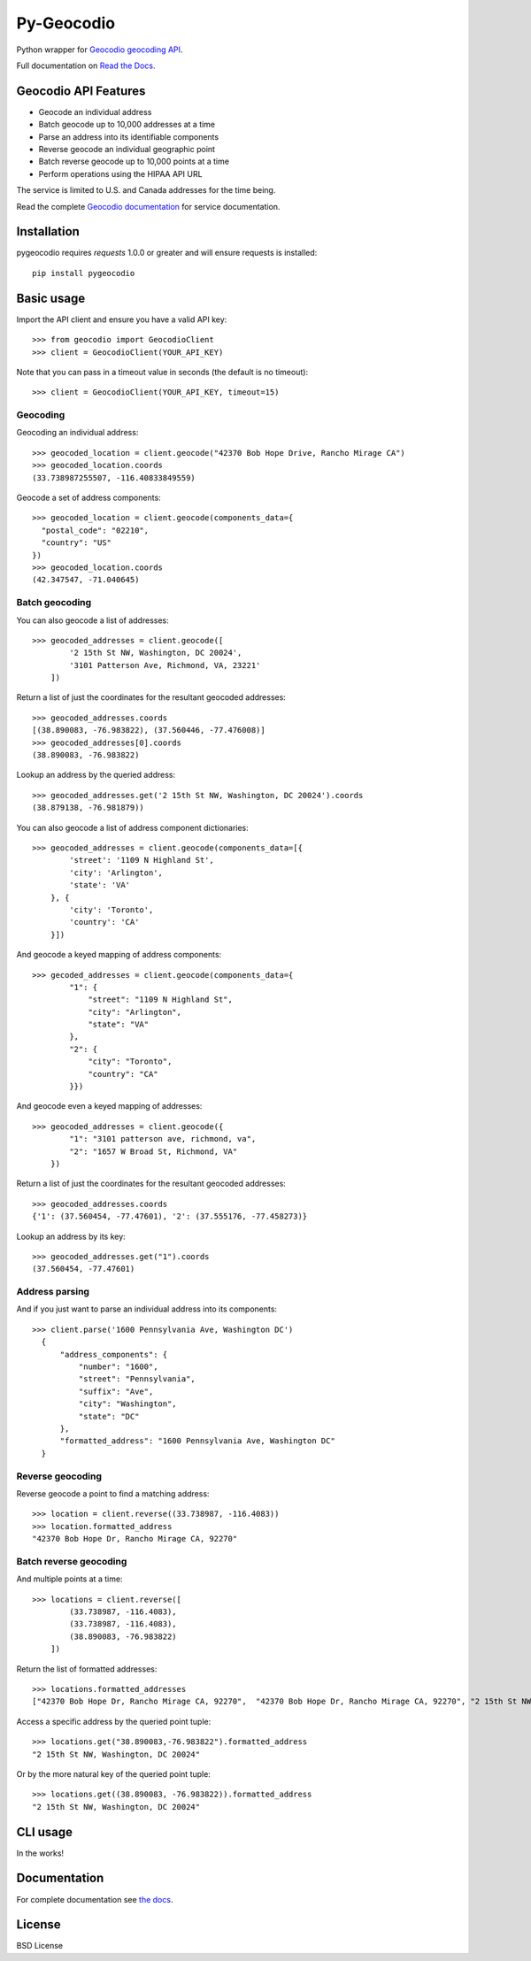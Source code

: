 ===========
Py-Geocodio
===========

.. image:: https://badge.fury.io/py/pygeocodio.svg
    :target: http://badge.fury.io/py/pygeocodio

.. image:: https://github.com/bennylope/pygeocodio/actions/workflows/tests.yml/badge.svg?branch=master
    :target: https://github.com/bennylope/pygeocodio/actions

.. image:: https://img.shields.io/pypi/dm/pygeocodio.svg
        :target: https://img.shields.io/pypi/dm/pygeocodio.svg


Python wrapper for `Geocodio geocoding API <http://geocod.io/docs/>`_.

Full documentation on `Read the Docs <http://pygeocodio.readthedocs.org/en/latest/>`_.

Geocodio API Features
=====================

* Geocode an individual address
* Batch geocode up to 10,000 addresses at a time
* Parse an address into its identifiable components
* Reverse geocode an individual geographic point
* Batch reverse geocode up to 10,000 points at a time
* Perform operations using the HIPAA API URL

The service is limited to U.S. and Canada addresses for the time being.

Read the complete `Geocodio documentation <http://geocod.io/docs/>`_ for
service documentation.

Installation
============

pygeocodio requires `requests` 1.0.0 or greater and will ensure requests is
installed::

    pip install pygeocodio

Basic usage
===========

Import the API client and ensure you have a valid API key::

    >>> from geocodio import GeocodioClient
    >>> client = GeocodioClient(YOUR_API_KEY)

Note that you can pass in a timeout value in seconds (the default is no timeout)::

    >>> client = GeocodioClient(YOUR_API_KEY, timeout=15)

Geocoding
---------

Geocoding an individual address::

    >>> geocoded_location = client.geocode("42370 Bob Hope Drive, Rancho Mirage CA")
    >>> geocoded_location.coords
    (33.738987255507, -116.40833849559)


Geocode a set of address components::

    >>> geocoded_location = client.geocode(components_data={
      "postal_code": "02210",
      "country": "US"
    })
    >>> geocoded_location.coords
    (42.347547, -71.040645)

Batch geocoding
---------------

You can also geocode a list of addresses::

    >>> geocoded_addresses = client.geocode([
            '2 15th St NW, Washington, DC 20024',
            '3101 Patterson Ave, Richmond, VA, 23221'
        ])

Return a list of just the coordinates for the resultant geocoded addresses::

    >>> geocoded_addresses.coords
    [(38.890083, -76.983822), (37.560446, -77.476008)]
    >>> geocoded_addresses[0].coords
    (38.890083, -76.983822)

Lookup an address by the queried address::

    >>> geocoded_addresses.get('2 15th St NW, Washington, DC 20024').coords
    (38.879138, -76.981879))


You can also geocode a list of address component dictionaries::

    >>> geocoded_addresses = client.geocode(components_data=[{
            'street': '1109 N Highland St',
            'city': 'Arlington',
            'state': 'VA'
        }, {
            'city': 'Toronto',
            'country': 'CA'
        }])


And geocode a keyed mapping of address components::

    >>> gecoded_addresses = client.geocode(components_data={
            "1": {
                "street": "1109 N Highland St",
                "city": "Arlington",
                "state": "VA"
            },
            "2": {
                "city": "Toronto",
                "country": "CA"
            }})


And geocode even a keyed mapping of addresses::

    >>> geocoded_addresses = client.geocode({
            "1": "3101 patterson ave, richmond, va",
            "2": "1657 W Broad St, Richmond, VA"
        })

Return a list of just the coordinates for the resultant geocoded addresses::

    >>> geocoded_addresses.coords
    {'1': (37.560454, -77.47601), '2': (37.555176, -77.458273)}


Lookup an address by its key::

    >>> geocoded_addresses.get("1").coords
    (37.560454, -77.47601)


Address parsing
---------------

And if you just want to parse an individual address into its components::

  >>> client.parse('1600 Pennsylvania Ave, Washington DC')
    {
        "address_components": {
            "number": "1600",
            "street": "Pennsylvania",
            "suffix": "Ave",
            "city": "Washington",
            "state": "DC"
        },
        "formatted_address": "1600 Pennsylvania Ave, Washington DC"
    }

Reverse geocoding
-----------------

Reverse geocode a point to find a matching address::

    >>> location = client.reverse((33.738987, -116.4083))
    >>> location.formatted_address
    "42370 Bob Hope Dr, Rancho Mirage CA, 92270"

Batch reverse geocoding
-----------------------

And multiple points at a time::

    >>> locations = client.reverse([
            (33.738987, -116.4083),
            (33.738987, -116.4083),
            (38.890083, -76.983822)
        ])

Return the list of formatted addresses::

    >>> locations.formatted_addresses
    ["42370 Bob Hope Dr, Rancho Mirage CA, 92270",  "42370 Bob Hope Dr, Rancho Mirage CA, 92270", "2 15th St NW, Washington, DC 20024"]

Access a specific address by the queried point tuple::

    >>> locations.get("38.890083,-76.983822").formatted_address
    "2 15th St NW, Washington, DC 20024"

Or by the more natural key of the queried point tuple::

    >>> locations.get((38.890083, -76.983822)).formatted_address
    "2 15th St NW, Washington, DC 20024"

CLI usage
=========

In the works!

Documentation
=============

For complete documentation see `the docs
<http://pygeocodio.readthedocs.org/en/latest/>`_.

License
=======

BSD License
